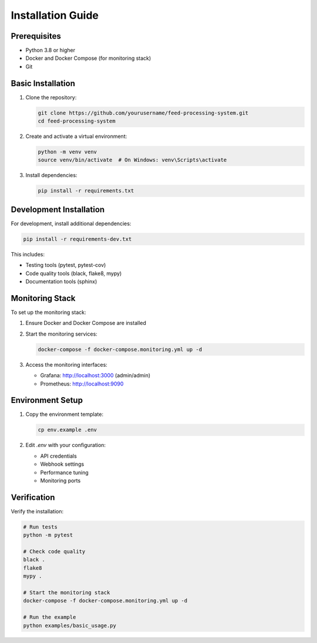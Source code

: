 .. _installation:

Installation Guide
================

Prerequisites
------------

* Python 3.8 or higher
* Docker and Docker Compose (for monitoring stack)
* Git

Basic Installation
----------------

1. Clone the repository:

   .. code-block:: bash

      git clone https://github.com/yourusername/feed-processing-system.git
      cd feed-processing-system

2. Create and activate a virtual environment:

   .. code-block:: bash

      python -m venv venv
      source venv/bin/activate  # On Windows: venv\Scripts\activate

3. Install dependencies:

   .. code-block:: bash

      pip install -r requirements.txt

Development Installation
----------------------

For development, install additional dependencies:

.. code-block:: bash

   pip install -r requirements-dev.txt

This includes:

* Testing tools (pytest, pytest-cov)
* Code quality tools (black, flake8, mypy)
* Documentation tools (sphinx)

Monitoring Stack
--------------

To set up the monitoring stack:

1. Ensure Docker and Docker Compose are installed
2. Start the monitoring services:

   .. code-block:: bash

      docker-compose -f docker-compose.monitoring.yml up -d

3. Access the monitoring interfaces:

   * Grafana: http://localhost:3000 (admin/admin)
   * Prometheus: http://localhost:9090

Environment Setup
---------------

1. Copy the environment template:

   .. code-block:: bash

      cp env.example .env

2. Edit `.env` with your configuration:

   * API credentials
   * Webhook settings
   * Performance tuning
   * Monitoring ports

Verification
----------

Verify the installation:

.. code-block:: bash

   # Run tests
   python -m pytest

   # Check code quality
   black .
   flake8
   mypy .

   # Start the monitoring stack
   docker-compose -f docker-compose.monitoring.yml up -d

   # Run the example
   python examples/basic_usage.py

